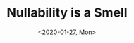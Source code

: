#+TITLE: Nullability is a Smell
#+DATE: <2020-01-27, Mon>
#+DESCRIPTION: In this blog post, we'll be discussing why nullable values are a code-smell by understanding how they are used and how we can refactor into more concrete types.
